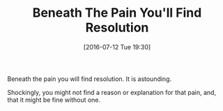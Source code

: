 #+BLOG: wisdomandwonder
#+POSTID: 10327
#+DATE: [2016-07-12 Tue 19:30]
#+OPTIONS: toc:nil num:nil todo:nil pri:nil tags:nil ^:nil
#+CATEGORY: Article
#+TAGS: Yoga, philosophy, Sense, Happiness
#+TITLE: Beneath The Pain You'll Find Resolution

Beneath the pain you will find resolution. It is astounding.

Shockingly, you might not find a reason or explanation for that pain, and,
that it might be fine without one.
